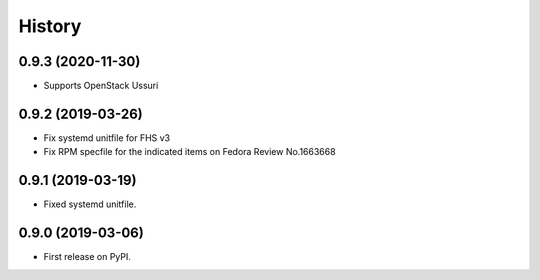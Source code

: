 =======
History
=======

0.9.3 (2020-11-30)
-------------------

* Supports OpenStack Ussuri

0.9.2 (2019-03-26)
-------------------

* Fix systemd unitfile for FHS v3
* Fix RPM specfile for the indicated items on Fedora Review No.1663668

0.9.1 (2019-03-19)
-------------------

* Fixed systemd unitfile.

0.9.0 (2019-03-06)
-------------------

* First release on PyPI.
